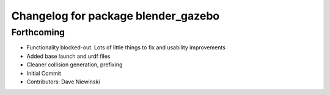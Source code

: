 ^^^^^^^^^^^^^^^^^^^^^^^^^^^^^^^^^^^^
Changelog for package blender_gazebo
^^^^^^^^^^^^^^^^^^^^^^^^^^^^^^^^^^^^

Forthcoming
-----------
* Functionality blocked-out.  Lots of little things to fix and usability improvements
* Added base launch and urdf files
* Cleaner collision generation, prefixing
* Initial Commit
* Contributors: Dave Niewinski
